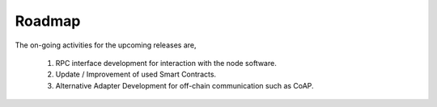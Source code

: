 .. dst-doc documentation master file, created by
   sphinx-quickstart on Thu May 17 17:20:50 2018.
   You can adapt this file completely to your liking, but it should at least
   contain the root `toctree` directive.

Roadmap
=========

The on-going activities for the upcoming releases are,
    
    1. RPC interface development for interaction with the node software.
    2. Update / Improvement of used Smart Contracts.
    3. Alternative Adapter Development for off-chain communication such as CoAP.